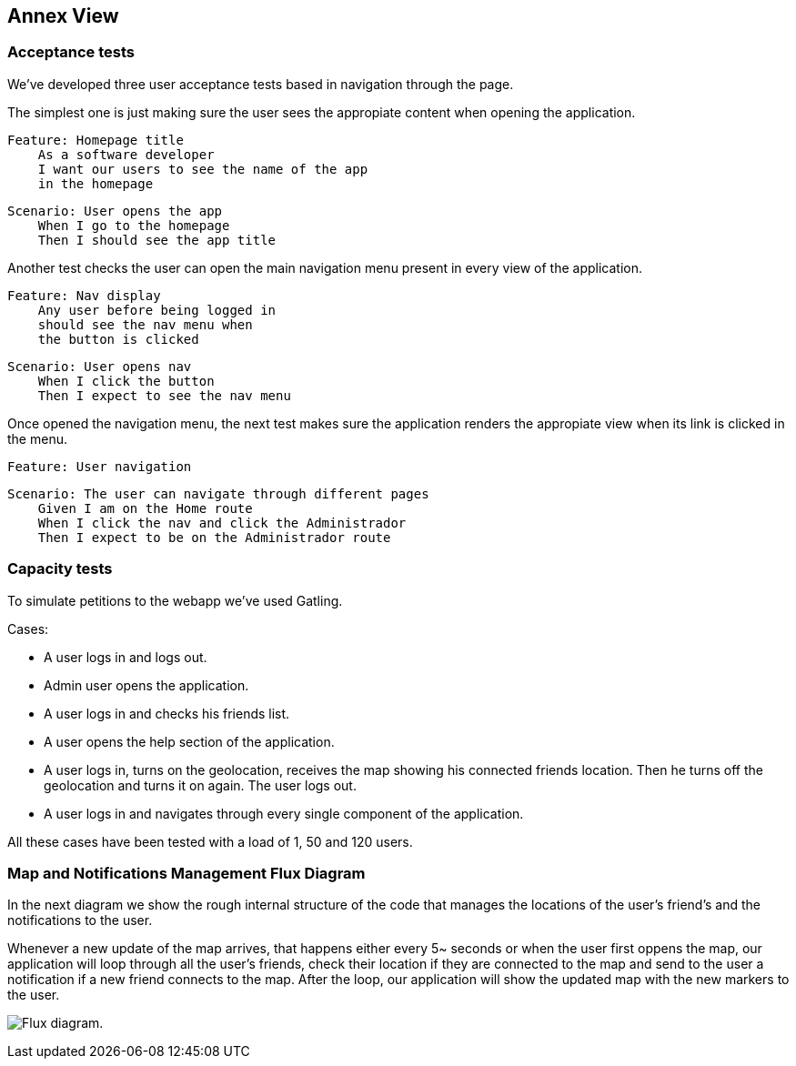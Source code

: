 [[section-anex-view]]
== Annex View

=== Acceptance tests

We've developed three user acceptance tests based in navigation through the page. 

The simplest one is just making sure the user sees the appropiate content when opening the application.

    Feature: Homepage title
        As a software developer
        I want our users to see the name of the app
        in the homepage

    Scenario: User opens the app
        When I go to the homepage
        Then I should see the app title

Another test checks the user can open the main navigation menu present in every view of the application.

    Feature: Nav display
        Any user before being logged in
        should see the nav menu when 
        the button is clicked

    Scenario: User opens nav
        When I click the button
        Then I expect to see the nav menu

Once opened the navigation menu, the next test makes sure the application renders the appropiate view when its link is clicked in the menu.

    Feature: User navigation

    Scenario: The user can navigate through different pages
        Given I am on the Home route
        When I click the nav and click the Administrador
        Then I expect to be on the Administrador route


=== Capacity tests

To simulate petitions to the webapp we've used Gatling.

Cases:

- A user logs in and logs out.
- Admin user opens the application.
- A user logs in and checks his friends list.
- A user opens the help section of the application.
- A user logs in, turns on the geolocation, receives the map showing his connected friends location. Then he turns off the geolocation and turns it on again. The user logs out.
- A user logs in and navigates through every single component of the application.

All these cases have been tested with a load of 1, 50 and 120 users.

=== Map and Notifications Management Flux Diagram

In the next diagram we show the rough internal structure of the code that manages the locations of the user's friend's and the notifications to the user.

Whenever a new update of the map arrives, that happens either every 5~ seconds or when the user first oppens the map, our application will loop through all the user's friends, check their location if they are connected to the map and send to the user a notification if a new friend connects to the map. After the loop, our application will show the updated map with the new markers to the user.

image:DiagramaDeFlujo.png["Flux diagram."]
